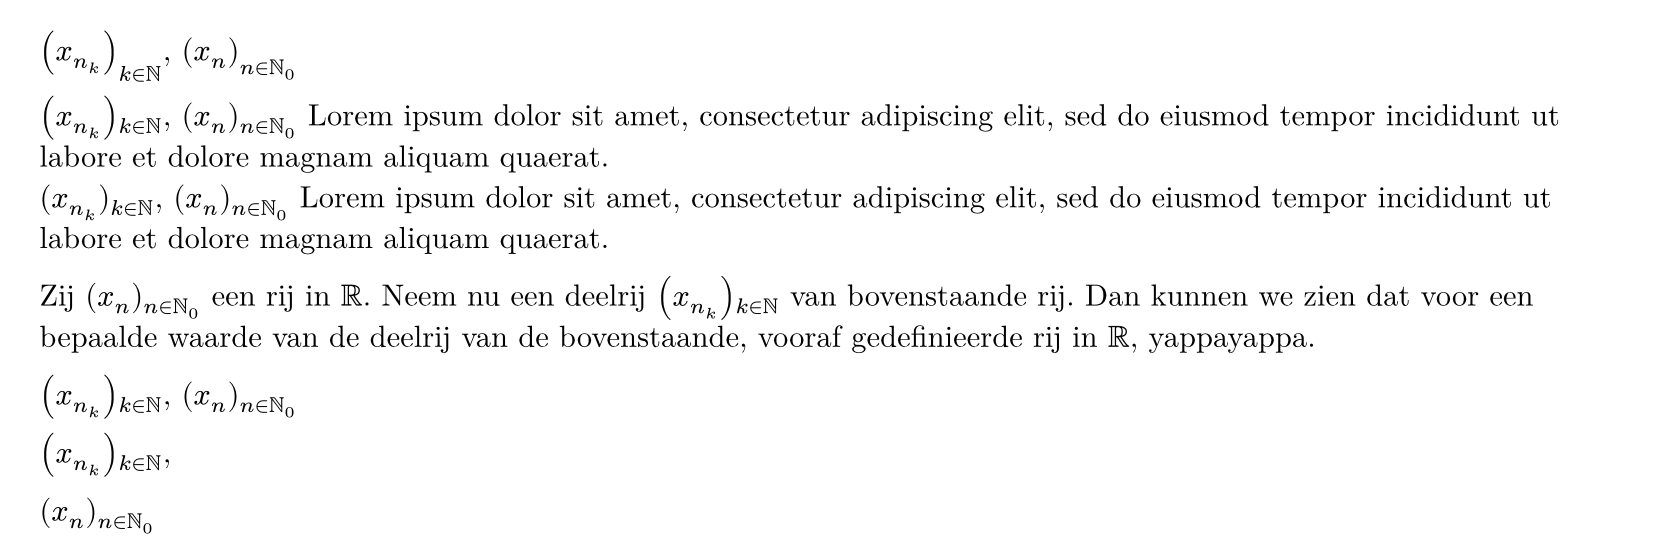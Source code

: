 #show math.equation: set text(font: "New Computer Modern Math")
#set text(font: "New Computer Modern")
#set page(height: auto, margin: 0.5cm)

$(x_(n_k))_(k in NN)$, $(x_n)_(n in NN_0)$

#show math.attach: it => {
  if it.base.func() == math.lr {
    let attachments = it.fields()
    _ = attachments.remove("base")
    it.base
    math.attach(sym.zws, ..attachments)
  } else {
    it
  }
}
$(x_(n_k))_(k in NN)$, $(x_n)_(n in NN_0)$
#lorem(20)\
$\(x_(n_k)\)_(k in NN)$, $(x_n)_(n in NN_0)$
#lorem(20)\

Zij $(x_n)_(n in NN_0)$ een rij in $RR$.
Neem nu een deelrij $(x_(n_k))_(k in NN)$ van bovenstaande rij.
Dan kunnen we zien dat voor een bepaalde waarde van de deelrij van de bovenstaande, vooraf gedefinieerde rij in $RR$, yappayappa.


$(x_(n_k))_(k in NN)$, $(x_n)_(n in NN_0)$


$(x_(n_k))_(k in NN)$,


$(x_(n))_(n in NN_0)$

